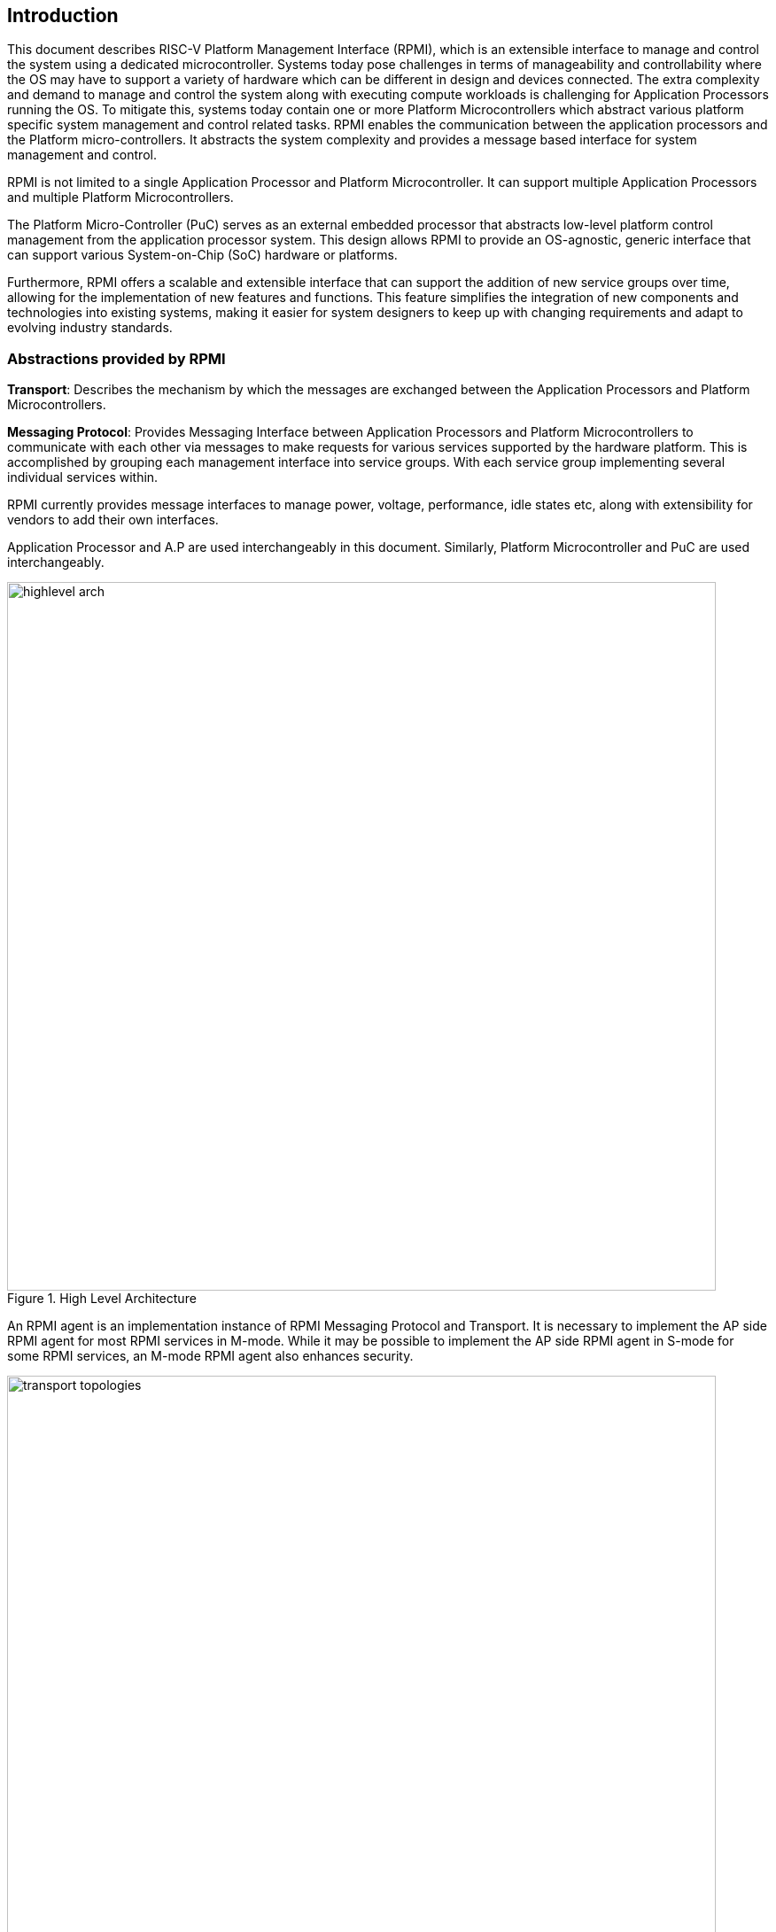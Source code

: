 [[intro]]
== Introduction
This document describes RISC-V Platform Management Interface (RPMI), which is
an extensible interface to manage and control the system using a dedicated microcontroller. Systems today pose challenges in terms of manageability and controllability where the OS may have to support a variety of hardware which
can be different in design and devices connected. The extra complexity and
demand to manage and control the system along with executing compute workloads
is challenging for Application Processors running the OS. To mitigate this, 
systems today contain one or more Platform Microcontrollers which abstract 
various platform specific system management and control related tasks. 
RPMI enables the communication between the application processors and the 
Platform micro-controllers. It abstracts the system complexity and provides a message based interface for system management and control. 

RPMI is not limited to a single Application Processor and Platform 
Microcontroller. It can support multiple Application Processors and multiple Platform Microcontrollers.

The Platform Micro-Controller (PuC)  serves as an external embedded processor 
that abstracts low-level platform control management from the application 
processor system. This design allows RPMI to provide an OS-agnostic, generic interface that can support various System-on-Chip (SoC) hardware or platforms.

Furthermore, RPMI offers a scalable and extensible interface that can support 
the addition of new service groups over time, allowing for the implementation 
of new features and functions. This feature simplifies the integration of new components and technologies into existing systems, making it easier for system designers to keep up with changing requirements and adapt to evolving industry standards.



=== Abstractions provided by RPMI
*Transport*: Describes the mechanism by which the messages are exchanged 
between the Application Processors and Platform Microcontrollers. 

*Messaging Protocol*: Provides Messaging Interface between Application 
Processors and Platform Microcontrollers to communicate with each other via 
messages to make requests for various services supported by the hardware 
platform. This is accomplished by grouping each management interface into 
service groups. With each service group implementing several individual 
services within.

RPMI currently provides message interfaces to manage power, voltage, 
performance, idle states etc, along with extensibility for vendors to add their 
own interfaces.

Application Processor and A.P are used interchangeably in this document. 
Similarly, Platform Microcontroller and PuC are used interchangeably.

.High Level Architecture
image::highlevel-arch.png[width=800,height=800]

An RPMI agent is an implementation instance of RPMI Messaging Protocol and Transport. It is necessary to implement the AP side RPMI agent for most RPMI services in M-mode. While it may be possible to implement the AP side RPMI 
agent in S-mode for some RPMI services, an M-mode RPMI agent also enhances 
security.

.Transport for M-Mode and S-Mode
image::transport-topologies.png[width=800,height=800]

RPMI is designed to work with a single or multi-tenant topology as depicted
above.

NOTE: The discovery of the transport itself is out of scope for this document. Which can either be described in firmware through DT or ACPI.

